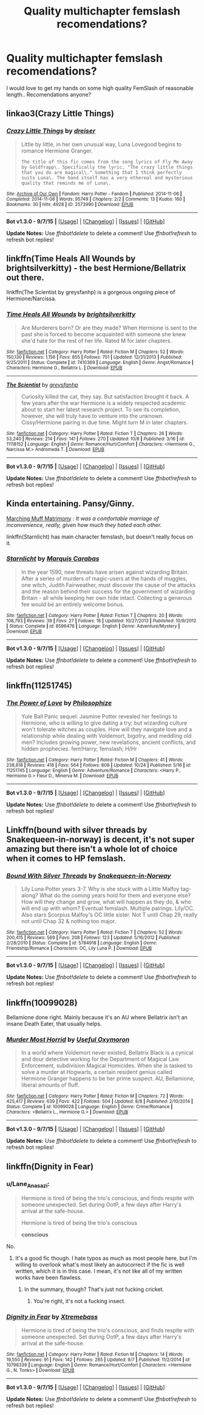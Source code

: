 #+TITLE: Quality multichapter femslash recomendations?

* Quality multichapter femslash recomendations?
:PROPERTIES:
:Author: Wirenfeldt
:Score: 10
:DateUnix: 1445800004.0
:DateShort: 2015-Oct-25
:FlairText: Request
:END:
I would love to get my hands on some high quality FemSlash of reasonable length.. Recomendations anyone?


** linkao3(Crazy Little Things)
:PROPERTIES:
:Author: denarii
:Score: 2
:DateUnix: 1445808886.0
:DateShort: 2015-Oct-26
:END:

*** [[http://archiveofourown.org/works/2573990][*/Crazy Little Things/*]] by [[http://archiveofourown.org/users/dreiser/pseuds/dreiser][/dreiser/]]

#+begin_quote
  Little by little, in her own unusual way, Luna Lovegood begins to romance Hermione Granger.

  #+begin_example
      The title of this fic comes from the song lyrics of Fly Me Away by Goldfrapp\. Specifically the lyric, "The crazy little things that you do are magical\." Something that I think perfectly suits Luna\. The band itself has a very ethereal and mysterious quality that reminds me of Luna\.
  #+end_example
#+end_quote

^{/Site/: [[http://www.archiveofourown.org/][Archive of Our Own]] *|* /Fandom/: Harry Potter - Fandom *|* /Published/: 2014-11-06 *|* /Completed/: 2014-11-06 *|* /Words/: 95749 *|* /Chapters/: 2/2 *|* /Comments/: 13 *|* /Kudos/: 160 *|* /Bookmarks/: 30 *|* /Hits/: 4928 *|* /ID/: 2573990 *|* /Download/: [[http://archiveofourown.org/][EPUB]]}

--------------

*Bot v1.3.0 - 9/7/15* *|* [[[https://github.com/tusing/reddit-ffn-bot/wiki/Usage][Usage]]] | [[[https://github.com/tusing/reddit-ffn-bot/wiki/Changelog][Changelog]]] | [[[https://github.com/tusing/reddit-ffn-bot/issues/][Issues]]] | [[[https://github.com/tusing/reddit-ffn-bot/][GitHub]]]

*Update Notes:* Use /ffnbot!delete/ to delete a comment! Use /ffnbot!refresh/ to refresh bot replies!
:PROPERTIES:
:Author: FanfictionBot
:Score: 1
:DateUnix: 1445808951.0
:DateShort: 2015-Oct-26
:END:


** linkffn(Time Heals All Wounds by brightsilverkitty) - the best Hermione/Bellatrix out there.

linkffn(The Scientist by greysfanhp) is a gorgeous ongoing piece of Hermione/Narcissa.
:PROPERTIES:
:Author: Karinta
:Score: 2
:DateUnix: 1445918817.0
:DateShort: 2015-Oct-27
:END:

*** [[http://www.fanfiction.net/s/7410369/1/][*/Time Heals All Wounds/*]] by [[https://www.fanfiction.net/u/2053743/brightsilverkitty][/brightsilverkitty/]]

#+begin_quote
  Are Murderers born? Or are they made? When Hermione is sent to the past she is forced to become acquainted with someone she knew she'd hate for the rest of her life. Rated M for later chapters.
#+end_quote

^{/Site/: [[http://www.fanfiction.net/][fanfiction.net]] *|* /Category/: Harry Potter *|* /Rated/: Fiction M *|* /Chapters/: 52 *|* /Words/: 150,130 *|* /Reviews/: 1,156 *|* /Favs/: 855 *|* /Follows/: 751 *|* /Updated/: 12/31/2013 *|* /Published/: 9/25/2011 *|* /Status/: Complete *|* /id/: 7410369 *|* /Language/: English *|* /Genre/: Angst/Romance *|* /Characters/: Hermione G., Bellatrix L. *|* /Download/: [[http://www.p0ody-files.com/ff_to_ebook/mobile/makeEpub.php?id=7410369][EPUB]]}

--------------

[[http://www.fanfiction.net/s/11118152/1/][*/The Scientist/*]] by [[https://www.fanfiction.net/u/1586264/greysfanhp][/greysfanhp/]]

#+begin_quote
  Curiosity killed the cat, they say. But satisfaction brought it back. A few years after the war Hermione is a widely respected academic about to start her latest research project. To see its completion, however, she will truly have to venture into the unknown. Cissy/Hermione pairing in due time. Might turn M in later chapters.
#+end_quote

^{/Site/: [[http://www.fanfiction.net/][fanfiction.net]] *|* /Category/: Harry Potter *|* /Rated/: Fiction T *|* /Chapters/: 26 *|* /Words/: 53,240 *|* /Reviews/: 214 *|* /Favs/: 141 *|* /Follows/: 270 *|* /Updated/: 10/8 *|* /Published/: 3/16 *|* /id/: 11118152 *|* /Language/: English *|* /Genre/: Romance/Hurt/Comfort *|* /Characters/: <Hermione G., Narcissa M.> Andromeda T. *|* /Download/: [[http://www.p0ody-files.com/ff_to_ebook/mobile/makeEpub.php?id=11118152][EPUB]]}

--------------

*Bot v1.3.0 - 9/7/15* *|* [[[https://github.com/tusing/reddit-ffn-bot/wiki/Usage][Usage]]] | [[[https://github.com/tusing/reddit-ffn-bot/wiki/Changelog][Changelog]]] | [[[https://github.com/tusing/reddit-ffn-bot/issues/][Issues]]] | [[[https://github.com/tusing/reddit-ffn-bot/][GitHub]]]

*Update Notes:* Use /ffnbot!delete/ to delete a comment! Use /ffnbot!refresh/ to refresh bot replies!
:PROPERTIES:
:Author: FanfictionBot
:Score: 2
:DateUnix: 1445918879.0
:DateShort: 2015-Oct-27
:END:


** Kinda entertaining. Pansy/Ginny.

[[http://eloiselovelace.livejournal.com/9201.html][Marching Muff Matrimony]] : /It was a comfortable marriage of inconvenience, really, given how much they hated each other./

linkffn(Starnlicht) has main character femslash, but doesn't really focus on it.
:PROPERTIES:
:Author: PsychoGeek
:Score: 2
:DateUnix: 1445800545.0
:DateShort: 2015-Oct-25
:END:

*** [[http://www.fanfiction.net/s/8596476/1/][*/Starnlicht/*]] by [[https://www.fanfiction.net/u/2556095/Marquis-Carabas][/Marquis Carabas/]]

#+begin_quote
  In the year 1590, new threats have arisen against wizarding Britain. After a series of murders of magic-users at the hands of muggles, one witch, Judith Fairweather, must discover the cause of the attacks and the reason behind their success for the government of wizarding Britain - all while keeping her own hide intact. Collecting a generous fee would be an entirely welcome bonus.
#+end_quote

^{/Site/: [[http://www.fanfiction.net/][fanfiction.net]] *|* /Category/: Harry Potter *|* /Rated/: Fiction T *|* /Chapters/: 20 *|* /Words/: 108,793 *|* /Reviews/: 39 *|* /Favs/: 27 *|* /Follows/: 18 *|* /Updated/: 10/27/2013 *|* /Published/: 10/9/2012 *|* /Status/: Complete *|* /id/: 8596476 *|* /Language/: English *|* /Genre/: Adventure/Mystery *|* /Download/: [[http://www.p0ody-files.com/ff_to_ebook/mobile/makeEpub.php?id=8596476][EPUB]]}

--------------

*Bot v1.3.0 - 9/7/15* *|* [[[https://github.com/tusing/reddit-ffn-bot/wiki/Usage][Usage]]] | [[[https://github.com/tusing/reddit-ffn-bot/wiki/Changelog][Changelog]]] | [[[https://github.com/tusing/reddit-ffn-bot/issues/][Issues]]] | [[[https://github.com/tusing/reddit-ffn-bot/][GitHub]]]

*Update Notes:* Use /ffnbot!delete/ to delete a comment! Use /ffnbot!refresh/ to refresh bot replies!
:PROPERTIES:
:Author: FanfictionBot
:Score: 3
:DateUnix: 1445800630.0
:DateShort: 2015-Oct-25
:END:


** linkffn(11251745)
:PROPERTIES:
:Author: Starfox5
:Score: 2
:DateUnix: 1445801513.0
:DateShort: 2015-Oct-25
:END:

*** [[http://www.fanfiction.net/s/11251745/1/][*/The Power of Love/*]] by [[https://www.fanfiction.net/u/4752228/Philosophize][/Philosophize/]]

#+begin_quote
  Yule Ball Panic sequel: Jasmine Potter revealed her feelings to Hermione, who is willing to give dating a try; but wizarding culture won't tolerate witches as couples. How will they navigate love and a relationship while dealing with Voldemort, bigotry, and meddling old men? Includes growing power, new revelations, ancient conflicts, and hidden prophecies. fem!Harry; femslash; H/Hr
#+end_quote

^{/Site/: [[http://www.fanfiction.net/][fanfiction.net]] *|* /Category/: Harry Potter *|* /Rated/: Fiction M *|* /Chapters/: 41 *|* /Words/: 238,818 *|* /Reviews/: 418 *|* /Favs/: 564 *|* /Follows/: 808 *|* /Updated/: 10/24 *|* /Published/: 5/16 *|* /id/: 11251745 *|* /Language/: English *|* /Genre/: Adventure/Romance *|* /Characters/: <Harry P., Hermione G.> Fleur D., Minerva M. *|* /Download/: [[http://www.p0ody-files.com/ff_to_ebook/mobile/makeEpub.php?id=11251745][EPUB]]}

--------------

*Bot v1.3.0 - 9/7/15* *|* [[[https://github.com/tusing/reddit-ffn-bot/wiki/Usage][Usage]]] | [[[https://github.com/tusing/reddit-ffn-bot/wiki/Changelog][Changelog]]] | [[[https://github.com/tusing/reddit-ffn-bot/issues/][Issues]]] | [[[https://github.com/tusing/reddit-ffn-bot/][GitHub]]]

*Update Notes:* Use /ffnbot!delete/ to delete a comment! Use /ffnbot!refresh/ to refresh bot replies!
:PROPERTIES:
:Author: FanfictionBot
:Score: 1
:DateUnix: 1445801569.0
:DateShort: 2015-Oct-25
:END:


** Linkffn(bound with silver threads by Snakequeen-in-norway) is decent, it's not super amazing but there isn't a whole lot of choice when it comes to HP femslash.
:PROPERTIES:
:Author: AGrainOfDust
:Score: 1
:DateUnix: 1445845064.0
:DateShort: 2015-Oct-26
:END:

*** [[http://www.fanfiction.net/s/5784918/1/][*/Bound With Silver Threads/*]] by [[https://www.fanfiction.net/u/2024396/Snakequeen-in-Norway][/Snakequeen-in-Norway/]]

#+begin_quote
  Lily Luna Potter years 3-7. Why is she stuck with a Little Malfoy tag-along? What do the coming years hold for them and everyone else? How will they change and grow, what will happen as they do, & who will end up with whom? Eventual femslash. Multiple pairings. Lily/OC. Also stars Scorpius Malfoy's OC little sister. Not T until Chap 29, really not until Chap 32 & nothing too major.
#+end_quote

^{/Site/: [[http://www.fanfiction.net/][fanfiction.net]] *|* /Category/: Harry Potter *|* /Rated/: Fiction T *|* /Chapters/: 52 *|* /Words/: 200,415 *|* /Reviews/: 569 *|* /Favs/: 208 *|* /Follows/: 123 *|* /Updated/: 5/16/2012 *|* /Published/: 2/28/2010 *|* /Status/: Complete *|* /id/: 5784918 *|* /Language/: English *|* /Genre/: Friendship/Romance *|* /Characters/: OC, Lily Luna P. *|* /Download/: [[http://www.p0ody-files.com/ff_to_ebook/mobile/makeEpub.php?id=5784918][EPUB]]}

--------------

*Bot v1.3.0 - 9/7/15* *|* [[[https://github.com/tusing/reddit-ffn-bot/wiki/Usage][Usage]]] | [[[https://github.com/tusing/reddit-ffn-bot/wiki/Changelog][Changelog]]] | [[[https://github.com/tusing/reddit-ffn-bot/issues/][Issues]]] | [[[https://github.com/tusing/reddit-ffn-bot/][GitHub]]]

*Update Notes:* Use /ffnbot!delete/ to delete a comment! Use /ffnbot!refresh/ to refresh bot replies!
:PROPERTIES:
:Author: FanfictionBot
:Score: 1
:DateUnix: 1445845094.0
:DateShort: 2015-Oct-26
:END:


** linkffn(10099028)

Bellamione done right. Mainly because it's an AU where Bellatrix isn't an insane Death Eater, that usually helps.
:PROPERTIES:
:Author: -Oc-
:Score: 1
:DateUnix: 1445942333.0
:DateShort: 2015-Oct-27
:END:

*** [[http://www.fanfiction.net/s/10099028/1/][*/Murder Most Horrid/*]] by [[https://www.fanfiction.net/u/1285752/Useful-Oxymoron][/Useful Oxymoron/]]

#+begin_quote
  In a world where Voldemort never existed, Bellatrix Black is a cynical and dour detective working for the Department of Magical Law Enforcement, subdivision Magical Homicides. When she is tasked to solve a murder at Hogwarts, a certain resident genius called Hermione Granger happens to be her prime suspect. AU, Bellamione, liberal amounts of fluff.
#+end_quote

^{/Site/: [[http://www.fanfiction.net/][fanfiction.net]] *|* /Category/: Harry Potter *|* /Rated/: Fiction M *|* /Chapters/: 72 *|* /Words/: 425,417 *|* /Reviews/: 639 *|* /Favs/: 422 *|* /Follows/: 504 *|* /Updated/: 8/8 *|* /Published/: 2/10/2014 *|* /Status/: Complete *|* /id/: 10099028 *|* /Language/: English *|* /Genre/: Crime/Romance *|* /Characters/: <Bellatrix L., Hermione G.> *|* /Download/: [[http://www.p0ody-files.com/ff_to_ebook/mobile/makeEpub.php?id=10099028][EPUB]]}

--------------

*Bot v1.3.0 - 9/7/15* *|* [[[https://github.com/tusing/reddit-ffn-bot/wiki/Usage][Usage]]] | [[[https://github.com/tusing/reddit-ffn-bot/wiki/Changelog][Changelog]]] | [[[https://github.com/tusing/reddit-ffn-bot/issues/][Issues]]] | [[[https://github.com/tusing/reddit-ffn-bot/][GitHub]]]

*Update Notes:* Use /ffnbot!delete/ to delete a comment! Use /ffnbot!refresh/ to refresh bot replies!
:PROPERTIES:
:Author: FanfictionBot
:Score: 1
:DateUnix: 1445942428.0
:DateShort: 2015-Oct-27
:END:


** linkffn(Dignity in Fear)
:PROPERTIES:
:Author: midasgoldentouch
:Score: 0
:DateUnix: 1445815383.0
:DateShort: 2015-Oct-26
:END:

*** u/Lane_Anasazi:
#+begin_quote
  Hermione is tired of being the trio's conscious, and finds respite with someone unexpected. Set during OotP, a few days after Harry's arrival at the safe-house.

  Hermione is tired of being the trio's conscious

  *conscious*
#+end_quote

No.
:PROPERTIES:
:Author: Lane_Anasazi
:Score: 13
:DateUnix: 1445823957.0
:DateShort: 2015-Oct-26
:END:

**** It's a good fic though. I hate typos as much as most people here, but I'm willing to overlook what's most likely an autocorrect if the fic is well written, which it is in this case. I mean, it's not like all of my written works have been flawless.
:PROPERTIES:
:Author: midasgoldentouch
:Score: 1
:DateUnix: 1445828110.0
:DateShort: 2015-Oct-26
:END:

***** In the summary, though? That's just not fucking cricket.
:PROPERTIES:
:Author: Lane_Anasazi
:Score: 8
:DateUnix: 1445840148.0
:DateShort: 2015-Oct-26
:END:

****** You're right, it's not a fucking insect.
:PROPERTIES:
:Author: midasgoldentouch
:Score: 1
:DateUnix: 1445866290.0
:DateShort: 2015-Oct-26
:END:


*** [[http://www.fanfiction.net/s/10798339/1/][*/Dignity in Fear/*]] by [[https://www.fanfiction.net/u/6252318/Xtremebass][/Xtremebass/]]

#+begin_quote
  Hermione is tired of being the trio's conscious, and finds respite with someone unexpected. Set during OotP, a few days after Harry's arrival at the safe-house.
#+end_quote

^{/Site/: [[http://www.fanfiction.net/][fanfiction.net]] *|* /Category/: Harry Potter *|* /Rated/: Fiction M *|* /Chapters/: 14 *|* /Words/: 19,550 *|* /Reviews/: 91 *|* /Favs/: 142 *|* /Follows/: 285 *|* /Updated/: 9/7 *|* /Published/: 11/2/2014 *|* /id/: 10798339 *|* /Language/: English *|* /Genre/: Romance/Hurt/Comfort *|* /Characters/: <Hermione G., N. Tonks> *|* /Download/: [[http://www.p0ody-files.com/ff_to_ebook/mobile/makeEpub.php?id=10798339][EPUB]]}

--------------

*Bot v1.3.0 - 9/7/15* *|* [[[https://github.com/tusing/reddit-ffn-bot/wiki/Usage][Usage]]] | [[[https://github.com/tusing/reddit-ffn-bot/wiki/Changelog][Changelog]]] | [[[https://github.com/tusing/reddit-ffn-bot/issues/][Issues]]] | [[[https://github.com/tusing/reddit-ffn-bot/][GitHub]]]

*Update Notes:* Use /ffnbot!delete/ to delete a comment! Use /ffnbot!refresh/ to refresh bot replies!
:PROPERTIES:
:Author: FanfictionBot
:Score: 1
:DateUnix: 1445815438.0
:DateShort: 2015-Oct-26
:END:
